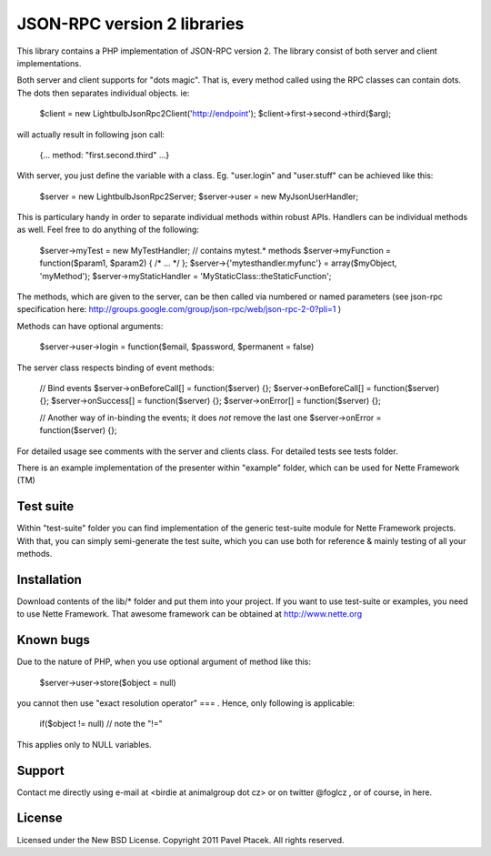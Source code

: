 ==============================
 JSON-RPC version 2 libraries
==============================
This library contains a PHP implementation of JSON-RPC version 2.
The library consist of both server and client implementations.

Both server and client supports for "dots magic". That is, every method called
using the RPC classes can contain dots. The dots then separates individual
objects. ie:

 $client = new Lightbulb\Json\Rpc2\Client('http://endpoint');
 $client->first->second->third($arg);

will actually result in following json call:

 {... method: "first.second.third" ...}

With server, you just define the variable with a class. Eg. "user.login" and
"user.stuff" can be achieved like this:

 $server = new Lightbulb\Json\Rpc2\Server;
 $server->user = new MyJsonUserHandler;

This is particulary handy in order to separate individual methods within robust APIs.
Handlers can be individual methods as well. Feel free to do anything of the following:

    $server->myTest = new MyTestHandler; // contains mytest.* methods
    $server->myFunction = function($param1, $param2) { /* ... */ };
    $server->{'mytesthandler.myfunc'} = array($myObject, 'myMethod');
    $server->myStaticHandler = 'MyStaticClass::theStaticFunction';

The methods, which are given to the server, can be then called via numbered
or named parameters (see json-rpc specification here: http://groups.google.com/group/json-rpc/web/json-rpc-2-0?pli=1 )

Methods can have optional arguments:

    $server->user->login = function($email, $password, $permanent = false)

The server class respects binding of event methods:

    // Bind events
    $server->onBeforeCall[] = function($server) {};
    $server->onBeforeCall[] = function($server) {};
    $server->onSuccess[] = function($server) {};
    $server->onError[] = function($server) {};

    // Another way of in-binding the events; it does *not* remove the last one
    $server->onError = function($server) {};

For detailed usage see comments with the server and clients class.
For detailed tests see tests folder.

There is an example implementation of the presenter within "example" folder,
which can be used for Nette Framework (TM)

Test suite
==========
Within "test-suite" folder you can find implementation of the generic test-suite
module for Nette Framework projects. With that, you can simply semi-generate
the test suite, which you can use both for reference & mainly testing
of all your methods.

Installation
============
Download contents of the lib/* folder and put them into your project.
If you want to use test-suite or examples, you need to use Nette Framework.
That awesome framework can be obtained at http://www.nette.org

Known bugs
==========
Due to the nature of PHP, when you use optional argument of method like this:

    $server->user->store($object = null)

you cannot then use "exact resolution operator" === . Hence, only following is applicable:

    if($object != null) // note the "!="

This applies only to NULL variables.

Support
=======
Contact me directly using e-mail at <birdie at animalgroup dot cz> or on twitter
@foglcz , or of course, in here.

License
=======
Licensed under the New BSD License. Copyright 2011 Pavel Ptacek. All rights reserved.
